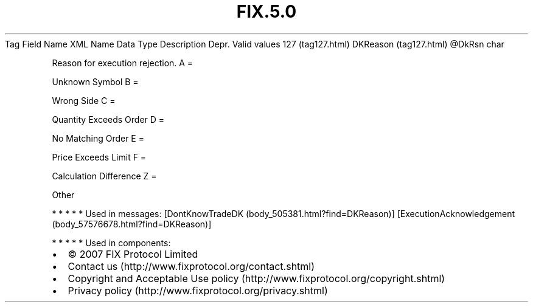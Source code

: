 .TH FIX.5.0 "" "" "Tag #127"
Tag
Field Name
XML Name
Data Type
Description
Depr.
Valid values
127 (tag127.html)
DKReason (tag127.html)
\@DkRsn
char
.PP
Reason for execution rejection.
A
=
.PP
Unknown Symbol
B
=
.PP
Wrong Side
C
=
.PP
Quantity Exceeds Order
D
=
.PP
No Matching Order
E
=
.PP
Price Exceeds Limit
F
=
.PP
Calculation Difference
Z
=
.PP
Other
.PP
   *   *   *   *   *
Used in messages:
[DontKnowTradeDK (body_505381.html?find=DKReason)]
[ExecutionAcknowledgement (body_57576678.html?find=DKReason)]
.PP
   *   *   *   *   *
Used in components:

.PD 0
.P
.PD

.PP
.PP
.IP \[bu] 2
© 2007 FIX Protocol Limited
.IP \[bu] 2
Contact us (http://www.fixprotocol.org/contact.shtml)
.IP \[bu] 2
Copyright and Acceptable Use policy (http://www.fixprotocol.org/copyright.shtml)
.IP \[bu] 2
Privacy policy (http://www.fixprotocol.org/privacy.shtml)
